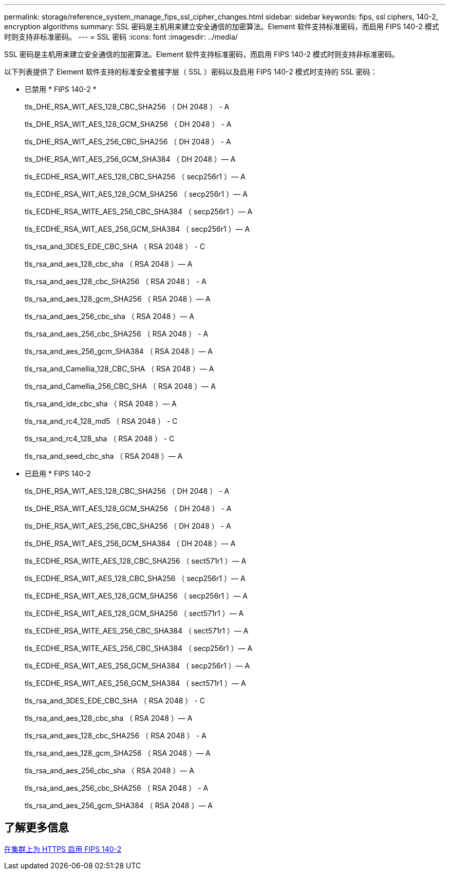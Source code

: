 ---
permalink: storage/reference_system_manage_fips_ssl_cipher_changes.html 
sidebar: sidebar 
keywords: fips, ssl ciphers, 140-2, encryption algorithms 
summary: SSL 密码是主机用来建立安全通信的加密算法。Element 软件支持标准密码，而启用 FIPS 140-2 模式时则支持非标准密码。 
---
= SSL 密码
:icons: font
:imagesdir: ../media/


[role="lead"]
SSL 密码是主机用来建立安全通信的加密算法。Element 软件支持标准密码，而启用 FIPS 140-2 模式时则支持非标准密码。

以下列表提供了 Element 软件支持的标准安全套接字层（ SSL ）密码以及启用 FIPS 140-2 模式时支持的 SSL 密码：

* 已禁用 * FIPS 140-2 *
+
tls_DHE_RSA_WIT_AES_128_CBC_SHA256 （ DH 2048 ） - A

+
tls_DHE_RSA_WIT_AES_128_GCM_SHA256 （ DH 2048 ） - A

+
tls_DHE_RSA_WIT_AES_256_CBC_SHA256 （ DH 2048 ） - A

+
tls_DHE_RSA_WIT_AES_256_GCM_SHA384 （ DH 2048 ）— A

+
tls_ECDHE_RSA_WIT_AES_128_CBC_SHA256 （ secp256r1 ）— A

+
tls_ECDHE_RSA_WIT_AES_128_GCM_SHA256 （ secp256r1 ）— A

+
tls_ECDHE_RSA_WITE_AES_256_CBC_SHA384 （ secp256r1 ）— A

+
tls_ECDHE_RSA_WIT_AES_256_GCM_SHA384 （ secp256r1 ）— A

+
tls_rsa_and_3DES_EDE_CBC_SHA （ RSA 2048 ） - C

+
tls_rsa_and_aes_128_cbc_sha （ RSA 2048 ）— A

+
tls_rsa_and_aes_128_cbc_SHA256 （ RSA 2048 ） - A

+
tls_rsa_and_aes_128_gcm_SHA256 （ RSA 2048 ）— A

+
tls_rsa_and_aes_256_cbc_sha （ RSA 2048 ）— A

+
tls_rsa_and_aes_256_cbc_SHA256 （ RSA 2048 ） - A

+
tls_rsa_and_aes_256_gcm_SHA384 （ RSA 2048 ）— A

+
tls_rsa_and_Camellia_128_CBC_SHA （ RSA 2048 ）— A

+
tls_rsa_and_Camellia_256_CBC_SHA （ RSA 2048 ）— A

+
tls_rsa_and_ide_cbc_sha （ RSA 2048 ）— A

+
tls_rsa_and_rc4_128_md5 （ RSA 2048 ） - C

+
tls_rsa_and_rc4_128_sha （ RSA 2048 ） - C

+
tls_rsa_and_seed_cbc_sha （ RSA 2048 ）— A

* 已启用 * FIPS 140-2
+
tls_DHE_RSA_WIT_AES_128_CBC_SHA256 （ DH 2048 ） - A

+
tls_DHE_RSA_WIT_AES_128_GCM_SHA256 （ DH 2048 ） - A

+
tls_DHE_RSA_WIT_AES_256_CBC_SHA256 （ DH 2048 ） - A

+
tls_DHE_RSA_WIT_AES_256_GCM_SHA384 （ DH 2048 ）— A

+
tls_ECDHE_RSA_WITE_AES_128_CBC_SHA256 （ sect571r1 ）— A

+
tls_ECDHE_RSA_WIT_AES_128_CBC_SHA256 （ secp256r1 ）— A

+
tls_ECDHE_RSA_WIT_AES_128_GCM_SHA256 （ secp256r1 ）— A

+
tls_ECDHE_RSA_WIT_AES_128_GCM_SHA256 （ sect571r1 ）— A

+
tls_ECDHE_RSA_WITE_AES_256_CBC_SHA384 （ sect571r1 ）— A

+
tls_ECDHE_RSA_WITE_AES_256_CBC_SHA384 （ secp256r1 ）— A

+
tls_ECDHE_RSA_WIT_AES_256_GCM_SHA384 （ secp256r1 ）— A

+
tls_ECDHE_RSA_WIT_AES_256_GCM_SHA384 （ sect571r1 ）— A

+
tls_rsa_and_3DES_EDE_CBC_SHA （ RSA 2048 ） - C

+
tls_rsa_and_aes_128_cbc_sha （ RSA 2048 ）— A

+
tls_rsa_and_aes_128_cbc_SHA256 （ RSA 2048 ） - A

+
tls_rsa_and_aes_128_gcm_SHA256 （ RSA 2048 ）— A

+
tls_rsa_and_aes_256_cbc_sha （ RSA 2048 ）— A

+
tls_rsa_and_aes_256_cbc_SHA256 （ RSA 2048 ） - A

+
tls_rsa_and_aes_256_gcm_SHA384 （ RSA 2048 ）— A





== 了解更多信息

xref:task_system_manage_fips_enable_fips_140_2_for_https.adoc[在集群上为 HTTPS 启用 FIPS 140-2]
